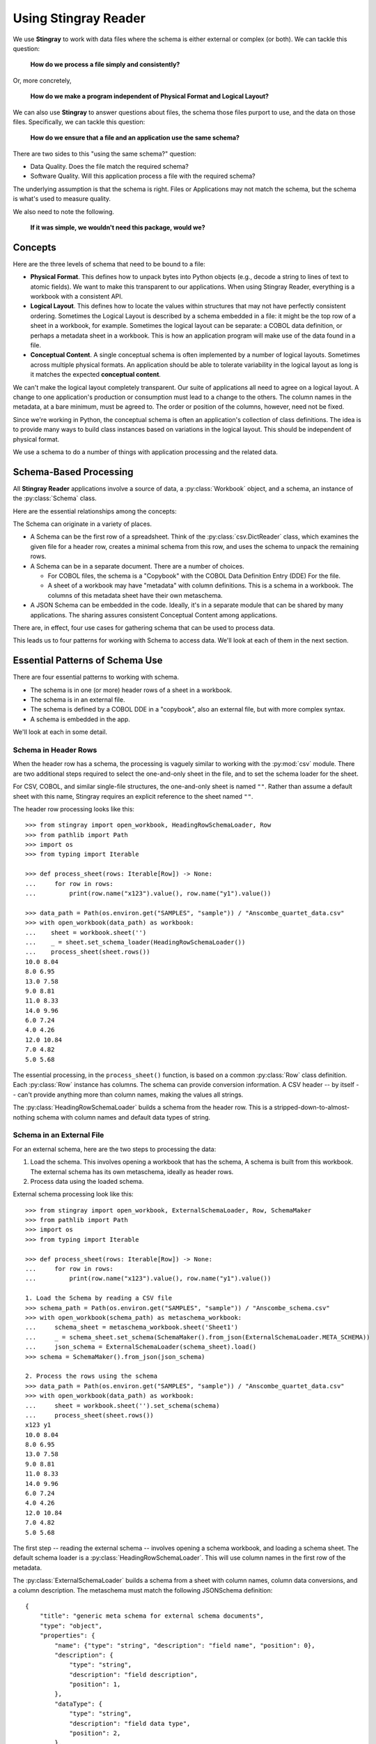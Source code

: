 
.. _`developer`:

######################################
Using **Stingray Reader**
######################################

We use **Stingray** to work with data files where the schema is 
either external or complex (or both). We can tackle this question:

    **How do we process a file simply and consistently?**
    
Or, more concretely, 

    **How do we make a program independent of Physical Format and Logical Layout?**
    
We can also use **Stingray** to answer questions about files, the schema those
files purport to use, and the data on those files.
Specifically, we can tackle this question:

    **How do we ensure that a file and an application use the same schema?**

There are two sides to this "using the same schema?" question:

-   Data Quality. Does the file match the required schema?

-   Software Quality. Will this application process a file with the required schema?

The underlying assumption is that the schema is right. Files or Applications
may not match the schema, but the schema is what's used to measure quality.

We also need to note the following.

    **If it was simple, we wouldn't need this package, would we?**

Concepts
========

Here are the three levels of schema that need to be bound to a file:

-   **Physical Format**.  This defines how to unpack bytes into Python objects (e.g., decode a string to lines of text to atomic fields).
    We want to make this transparent to our applications.
    When using Stingray Reader, everything is a workbook with a consistent API.
    
-   **Logical Layout**.  This defines how to locate the values within structures that may not have perfectly consistent ordering.
    Sometimes the Logical Layout is described by a schema embedded in a file:
    it might be the top row of a sheet in a workbook, for example.
    Sometimes the logical layout can be separate: a COBOL data definition, or perhaps
    a metadata sheet in a workbook.
    This is how an application program will make use of the data found in a file.

-   **Conceptual Content**.  
    A single conceptual schema is often implemented by a number of logical layouts.
    Sometimes across multiple physical formats.
    An application should be able to tolerate variability in the logical
    layout as long is it matches the expected **conceptual content**.

We can't make the logical layout completely transparent.
Our suite of applications all need to agree on a logical layout.
A change to one application's production or consumption must lead to a change to the others.
The column names in the metadata, at a bare minimum, must be agreed to.
The order or position of the columns, however, need not be fixed.

Since we're working in Python, the conceptual schema is often
an application's collection of class
definitions. The idea is to provide many ways to build class instances
based on variations in the logical layout. This should be independent of physical format.

We use a schema to do a number of things with application processing
and the related data.

Schema-Based Processing
=======================

All **Stingray Reader** applications involve a source of data, a :py:class:`Workbook` object,
and a schema, an instance of the :py:class:`Schema` class.

Here are the essential relationships among the concepts:

..  uml::

    @startuml

    class Workbook {
        sheet(name): Sheet
    }
    class Sheet {
        name: str
        rows()
    }
    class Row

    Workbook --* Sheet
    Sheet --* Row

    class Schema

    Sheet ..> Schema
    Row ..> Schema

    class MyApp

    MyApp -> Schema : "loads"
    MyApp -> Workbook
    @enduml

The Schema can originate in a variety of places.

-   A Schema can be the first row of a spreadsheet. Think of the :py:class:`csv.DictReader` class, which
    examines the given file for a header row, creates a minimal schema from this row,
    and uses the schema to unpack the remaining rows.

-   A Schema can be in a separate document. There are a number of choices.

    -   For COBOL files, the schema is a "Copybook" with the COBOL Data Definition Entry (DDE)
        For the file.

    -   A sheet of a workbook may have "metadata" with column definitions. This is a schema
        in a workbook. The columns of this metadata sheet have their own metaschema.

-   A JSON Schema can be embedded in the code. Ideally, it's in a separate module
    that can be shared by many applications. The sharing assures consistent Conceptual Content among applications. 


There are, in effect, four use cases for gathering schema that can be used
to process data.

..  uml::

    @startuml
    class Schema

    abstract class SchemaLoader
    class HeadingRowSchemaLoader {
        header()
        body()
    }
    class ExternalSchemaLoader {
        load() : Schema
    }
    class COBOLSchemaLoader {
        load() : Schema
    }

    SchemaLoader <|-- HeadingRowSchemaLoader
    SchemaLoader <|-- ExternalSchemaLoader
    ExternalSchemaLoader <|-- COBOLSchemaLoader

    HeadingRowSchemaLoader --> Schema : "extracts"
    ExternalSchemaLoader --> Schema : "loads"
    COBOLSchemaLoader --> Schema : "loads"

    class Sheet
    Sheet ..> Schema : "uses"

    @enduml

This leads us to four patterns for working with Schema to access data.
We'll look at each of them in the next section.

Essential Patterns of Schema Use
================================

There are four essential patterns to working with schema.

-   The schema is in one (or more) header rows of a sheet in a workbook.

-   The schema is in an external file.

-   The schema is defined by a COBOL DDE in a "copybook", also an external file, but with more complex syntax.

-   A schema is embedded in the app.

We'll look at each in some detail.

Schema in Header Rows
---------------------

When the header row has a schema, the processing is vaguely similar to
working with the :py:mod:`csv` module. There are two additional steps
required to select the one-and-only sheet in the file, and to set
the schema loader for the sheet.

For CSV, COBOL, and similar single-file structures, the one-and-only sheet is named ``""``.
Rather than assume a default sheet with this name, Stingray requires an explicit reference
to the sheet named ``""``.

The header row processing looks like this::

    >>> from stingray import open_workbook, HeadingRowSchemaLoader, Row
    >>> from pathlib import Path
    >>> import os
    >>> from typing import Iterable

    >>> def process_sheet(rows: Iterable[Row]) -> None:
    ...     for row in rows:
    ...         print(row.name("x123").value(), row.name("y1").value())

    >>> data_path = Path(os.environ.get("SAMPLES", "sample")) / "Anscombe_quartet_data.csv"
    >>> with open_workbook(data_path) as workbook:
    ...    sheet = workbook.sheet('')
    ...    _ = sheet.set_schema_loader(HeadingRowSchemaLoader())
    ...    process_sheet(sheet.rows())
    10.0 8.04
    8.0 6.95
    13.0 7.58
    9.0 8.81
    11.0 8.33
    14.0 9.96
    6.0 7.24
    4.0 4.26
    12.0 10.84
    7.0 4.82
    5.0 5.68

The essential processing, in the ``process_sheet()`` function, is based on a
common :py:class:`Row` class definition. Each :py:class:`Row` instance
has columns. The schema can provide conversion information. A CSV header -- by itself --
can't provide anything more than column names, making the values all strings.

The :py:class:`HeadingRowSchemaLoader` builds a schema from the header row.
This is a stripped-down-to-almost-nothing schema with column names and default data types
of string. 

Schema in an External File
--------------------------

For an external schema, here are the two steps to processing the data:

1.  Load the schema. This involves opening a workbook that has the schema,
    A schema is built from this workbook. The external schema has its 
    own metaschema, ideally as header rows. 

2.  Process data using the loaded schema.

External schema processing look like this::

    >>> from stingray import open_workbook, ExternalSchemaLoader, Row, SchemaMaker
    >>> from pathlib import Path
    >>> import os
    >>> from typing import Iterable

    >>> def process_sheet(rows: Iterable[Row]) -> None:
    ...     for row in rows:
    ...         print(row.name("x123").value(), row.name("y1").value())

    1. Load the Schema by reading a CSV file
    >>> schema_path = Path(os.environ.get("SAMPLES", "sample")) / "Anscombe_schema.csv"
    >>> with open_workbook(schema_path) as metaschema_workbook:
    ...     schema_sheet = metaschema_workbook.sheet('Sheet1')
    ...     _ = schema_sheet.set_schema(SchemaMaker().from_json(ExternalSchemaLoader.META_SCHEMA))
    ...     json_schema = ExternalSchemaLoader(schema_sheet).load()
    >>> schema = SchemaMaker().from_json(json_schema)

    2. Process the rows using the schema
    >>> data_path = Path(os.environ.get("SAMPLES", "sample")) / "Anscombe_quartet_data.csv"
    >>> with open_workbook(data_path) as workbook:
    ...     sheet = workbook.sheet('').set_schema(schema)
    ...     process_sheet(sheet.rows())
    x123 y1
    10.0 8.04
    8.0 6.95
    13.0 7.58
    9.0 8.81
    11.0 8.33
    14.0 9.96
    6.0 7.24
    4.0 4.26
    12.0 10.84
    7.0 4.82
    5.0 5.68
    
The first step -- reading the external schema -- involves opening a schema workbook,
and loading a schema sheet. The default schema loader is a :py:class:`HeadingRowSchemaLoader`.
This will use column names in the first row of the metadata.

The :py:class:`ExternalSchemaLoader` builds a schema from a sheet with column names,
column data conversions, and a column description. The metaschema must match the 
following JSONSchema definition:

::

    {
        "title": "generic meta schema for external schema documents",
        "type": "object",
        "properties": {
            "name": {"type": "string", "description": "field name", "position": 0},
            "description": {
                "type": "string",
                "description": "field description",
                "position": 1,
            },
            "dataType": {
                "type": "string",
                "description": "field data type",
                "position": 2,
            },
        },
    }

Once the document's schema has been built from the metadata, it is used to process the target data.
The ``process_sheet()`` function can consume rows with the attribute names and types that
are defined in the external ``Anscombe_schema.csv`` file.
Because of the schema, automated conversions from strings to float can be done by Stingray.

Schema in a COBOL Copybook
--------------------------

COBOL Processing is similar to external schema loading.
First, the application loads the schema from the COBOL copybook file.
Then, the application can process data using the schema.

COBOL processing looks like this::

    >>> from stingray import schema_iter, COBOL_Text_File
    >>> from pathlib import Path
    >>> import os

    >>> def process_sheet(rows: Iterable[Row]) -> None:
    ...     for row in rows:
    ...         print(row.name("X123").value(), row.name("Y1").value())

    1. Load the Schema by reading a COBOL CPY file
    >>> copybook_path = Path(os.environ.get("SAMPLES", "sample")) / "anscombe.cpy"
    >>> with copybook_path.open() as source:
    ...     schema_list = list(schema_iter(source))
    >>> json_schema, = schema_list  # Take the first; ignore any other 01-level records
    >>> schema = SchemaMaker().from_json(json_schema)

    2. Process the rows using the schema
    >>> data_path = Path(os.environ.get("SAMPLES", "sample")) / "anscombe.data"
    >>> with COBOL_Text_File(data_path) as workbook:
    ...     sheet = workbook.sheet('').set_schema(schema)
    ...     process_sheet(sheet.rows())
     010.00  008.04
     008.00  006.95
     013.00  007.58
     009.00  008.81
     011.00  008.33
     014.00  009.96
     006.00  007.24
     004.00  004.26
     012.00  010.84
     007.00  004.82
     005.00  005.68

The :py:func:`schema_iter` function reads all of the COBOL record definitions
in the given file. While it's common to have a single "01-level" layout in a file,
this isn't universally true. The parser will examine all of the records.
In the cases where there's a single definition, the result will be a list with
only one item. We can use ``json_schema = schema_list[0]`` as an alternative for 
taking one item from the list.

The ``process_sheet()`` function for working with COBOL is nearly identical to the previous two examples.
The column names ``x123`` and ``y1`` are switched to upper case, which is a little
more typical of COBOL.

The COBOL definition for this file is the following::

       01  ANSCOMBE.
           05  X123   PIC S999.99.
           05  FILLER PIC X.
           05  Y1     PIC S999.99.
           05  FILLER PIC X.
           05  Y2     PIC S999.99.
           05  FILLER PIC X.
           05  Y3     PIC S999.99.
           05  FILLER PIC X.
           05  X4     PIC S999.99.
           05  FILLER PIC X.
           05  Y4     PIC S999.99.

The attributes all use a "USAGE DISPLAY" format, which makes them string values. 
Any conversion to a number becomes part of the application processing.
This is a consequence of sticking closely to COBOL semantics for the the data definitions.

Schema In the Application
-------------------------

A Schema can be built within the application, also. This can be done using Stingray's internal
data structures. However, it seems simpler to use JSON Schema as a starting point,
and build the internal structure from the JSONSchema document.


::

    >>> from stingray import open_workbook, ExternalSchemaLoader, Row, SchemaMaker
    >>> from pathlib import Path
    >>> import os
    >>> from typing import Iterable

    >>> def process_sheet(rows: Iterable[Row]) -> None:
    ...     for row in rows:
    ...         print(row.name("x123").value(), row.name("y1").value())

    1. Load a literal schema 
    >>> json_schema = {
    ...     "title": "spike/Anscombe_quartet_data.csv",
    ...     "description": "Four series, use (x123, y1), (x123, y2), (x123, y3) or (x4, y4)",
    ...     "type": "object",
    ...     "properties": {
    ...         "x123": {
    ...             "title": "x123",
    ...             "type": "number",
    ...             "description": "X values for series 1, 2, and 3.",
    ...         },
    ...         "y1": {"title": "y1", "type": "number", "description": "Y value for series 1."},
    ...         "y2": {"title": "y2", "type": "number", "description": "Y value for series 2."},
    ...         "y3": {"title": "y3", "type": "number", "description": "Y value for series 3."},
    ...         "x4": {"title": "x4", "type": "number", "description": "X value for series 4."},
    ...         "y4": {"title": "y4", "type": "number", "description": "Y value for series 4."},
    ...     },
    ... }
    >>> schema = SchemaMaker().from_json(json_schema)

    2. Process the rows using the schema
    >>> data_path = Path(os.environ.get("SAMPLES", "sample")) / "Anscombe_quartet_data.csv"
    >>> with open_workbook(data_path) as workbook:
    ...     sheet = workbook.sheet('').set_schema(schema)
    ...     process_sheet(sheet.rows())
    x123 y1
    10.0 8.04
    8.0 6.95
    13.0 7.58
    9.0 8.81
    11.0 8.33
    14.0 9.96
    6.0 7.24
    4.0 4.26
    12.0 10.84
    7.0 4.82
    5.0 5.68

The JSONSchema description is realitively clear, and easy to write as a Python dictionary
literal. This representation can be shared widely among multiple applications. 
This could be part of an OpenAPI specification, for example, shared by a RESTful web 
server with the client applications.


Rows and Navigation
====================

A :py:class:`Row` is a binding between an instance of raw data from the underlying
COBOL file or workbook structure, and a schema.

Most workbook rows are a flat sequence of named columns. The JSONSchema definition
is an "object"; each column is a property. For COBOL, a simple list of columns isn't appropriate.
For delimited files (i.e., NDJSON, YAML, or TOML) this isn't appropriate, either.

To unify all of these, a :py:class:`Row` uses a navigation aid. These
are :py:class:`Nav` instances that are used to locate named properties.

Ordinarily, the :py:class:`Nav` objects are invisible.
When an application uses ``row.name("name").value()``
to navigate into the schema, this will extract a Python object that is the value.
An intermediate :py:class:`Nav` object will be created, but is not visible.

A :py:class:`Nav` object can be visible when we omit the :py:class:`Nav.value` method
which extracts the final Python object. It may be useful to cache :py:class:`Nav`
objects to improve performance.

Here's the relationship:

..  uml::

    @startuml

    class Row

    abstract class Nav {
        name(): Nav
        index(): Nav
        value(): Any
    }

    abstract class Instance
    class Schema

    Row ..> Instance
    Row ..> Schema
    Row --> Nav : "creates"
    Nav --> Nav : "creates"

    class PythonObject

    Nav::value --> PythonObject

    @enduml

The fluent interface of a :py:class:`Nav` creates additional
:py:class:`Nav` navigation helpers to work down into a complex structure.

Generally, COBOL programs assume all field names are unique. (They don't have to be, but this is rare.)
To make this work out well, Stringray leverages JSONSchema ``$anchor`` keywords to
avoid complex path-based navigation into an object. Using anchor names allows
a :py:meth:`Nav.name` method to locate a field deeply nested inside a complex COBOL record.


Application Design Considerations
==================================

We'll cover several mode examples of schema-based processing.
It's important to design an application around data quality and software quality considerations.

We'll also look closely at some demonstration software in :ref:`demo`.

All schemae start as JSONSchema documents. These are Python ``dict[str, Any]`` structures.
A :py:class:`stingray.workbook.SchemaMaker` object is used to transform the JSONSchema
document into a usable :py:class:`stingray.schema_instance.Schema` object. This permits
pre-processing the schema to add features or correct problems.

This use of JSONSchema assures that schema can be loaded from a wide variety
of sources and are compatible with a wide variety of other software tools.

Data Capture and Builder Functions
-----------------------------------------

There are two parts to data handling: **Capture** and **Conversion**.
Data processing starts with **Capture**.
Using a schema is the heart of solving the semantic problem of capturing data in spreadsheet and COBOL files.
We'll look at **Capture** in this section, and then **Conversion** in the next section.

We want to have just one application that is adaptable to a number
of variant logical layouts that reflect alternative implementations of a single conceptual content.
Ideally, there's one layout and one schema, but as a practical matter, there are often several similar schemae.

We need to provide three pieces of information.

-   Target attribute name or parameter used by our application.

-   Target data type conversion for our application.

-   Source attribute based on attribute name or position in the source file.

This tripl is essentially a Python assignment statement
with *target*, *to_type* and *source*. A DSL or other encoding is unhelpful.

A simple description is the following:

..  parsed-literal::

    *target* = *target_type*\ (row['\ *source*\ '].value())

There is a tiny bit of boilerplate in this assignment statement. The overhead of the boilerplate
is offset by the flexibility of using Python directly.

We can use either ``schema.name('source')`` or ``schema['source']`` as a way to locate a named attribute
within a schema.

There are some common cases that will extend or modify the boilerplate.
In particular, COBOL structures that are not in first normal form will include
array indexing. COBOL can have ambiguous names, requiring a navigation path to
an atomic value. Finally, because of the COBOL redefines feature, it helps to
do lazy evaluation to compute the value after navgiating to the desired string of bytes.

This is our preferred design pattern: a **Builder Function**:

::

    def build_record_dict(aRow: Row) -> dict[str, Any]:
        return dict(
            name = row['some column'].value(),
            address = row['another column'].value(),
            zip = digits_5(row['zip'].value),
            phone = row['phone'].value(),
        )
        
This function defines the application-specific mapping from a row
in a file. It leverages logical layout information from the schema
definition.

Of course, the schema can lie, and the application can misuse the data.
Those are inevitable (and therefore insoluble) problems.  This is why
we must write customized software to handle these data sources.

In the case of variant schemae, we can use like something like this.

::

    def build_record_dict_1(aRow: Row) -> dict[str, Any]:
        return dict(
            name = row['some column'].value(),
            address = row['another column'].value(),
            zip = digits_5(row['zip'].value()),
            phone = row['phone'].value(),
        )

    def build_record_dict_2(aRow: Row) -> dict[str, Any]:
        return dict(
            name = row['variant column'].value(),
            address = row['something different'].value(),
            zip = digits_5(row['zip'].value()),
            phone = row['phone'].value(),
        )

We can then define a handy factory which picks a builder based on the schema 
version.

..  py:function:: make_builder(args)

    Create a builder object from the args.

    :param args: schema version
    :returns: appropriate builder function for the schema
        
..  parsed-literal::

    def make_builder(args: argparse.namespace) -> Callable[[Row], dict[str, Any]]:
        return eval('build_record_dict_{args.layout}')

Some people worry that an Evil Super-Genius (ESG) might somehow try to exploit the `eval()` function.
The ESG would have to be both clever and utterly unaware that the source
is easily edited Python. People who worry about an ESG that can manipulate the parameters but
while unable to simply edit the Python can use the following:

..  parsed-literal::

        {'1': build_record_dict_1, '2': build_record_dict_2}[args.layout]

The :py:func:`make_builder` function selects one of the available
builders based on a command-line option in the ``args`` structure.

Data Conversions
-------------------

There are two parts to data handling: **Capture** and **Conversion**.
Conversion is part of the final application, once the source data has been captured.

A target data conversion can be rather complex.
It can involve involve any combination of filtering, cleansing, conforming to an existing database, or rewriting.

Here's a much more complex **Builder Function** that includes conversion.

::

    def build_record_3(aRow: Row) -> dict[str, Any]:
        if not aRow['flag']:
            return {}
        zip_str = aRow['zip'].value()
        if '-' in zip:
            zip = digits_9(zip_str.replace('-', ''))
        else:
            if len(zip) <= 5:
                zip = digits_5(zip_str)
            else:
                zip = digits_9(zip_str)
        return dict(
            name = aRow['variant column'].value(),
            address = arow['different column'].value(),
            zip = zip,
            phone = aRow['phone'].value(),
        )
        
This shows filtering and cleansing operations.  Yes, it's complex.
Indeed, it's complex enough that attempting to define a domain-specific language will lead to
more problems than simply using Python for this.

**Stingray** Application Design
=================================

A application need to consider two tiers of testing.
Conventional unit testing makes sure the application's processing is valid.
Beyond that, data quality testing ensures that the data itself is valid.

Data quality testing is facilitated by some specific design patterns for the application
as a while.

For application unit testing, our programs should be decomposed into three tiers of
processing.

-   Row-Level.  Inidividual Python objects built from one row of the input.
    This involves our builder functions.

-   Sheet-Level.  Collections of Python objects built from all rows of a sheet.
    This involves sheet processing functions. Mocked row-level functions should be used.

-   Workbook-Level.  In some cases, we may need to work with a collection of sheets.
    If required, these tests will need mocked sheet and row functions.

Each of these tiers should be tested independently.

For data quality testing, we need to validate that the the input files meet the expected schema.
This can use the unit testing framework. However, it's often more helpful to
design application software to work in a "dry-run" or "validation" mode.
This operating mode can check the data without make persistent state changes
to other files or databases.

Row-Level Processing
----------------------

Row-level processing is centered on the builder functions.
These handle the detailed mapping 
from variant logical layouts to a single conceptual schema.

A builder function can create a simple dictionary or :py:class:`types.SimpleNamespace`.

Note that there are two separate steps here.

-   Preparing data for a candidate object. A ``dict[str, Any]`` has data values.
    There may be a number of different builder functions for this.

-   Building an application object from candidate data.
    These objects are often a :py:class:`typing.NamedTuple` or :py:class:`dataclasses.dataclass`.
    These should not vary with the logical layout.

This echoes the design patterns from the Django project where a ``ModelForm``
is used to validate data before attempting to build a ``Model`` instance.

Validation within the class ``__init__()`` method, while possible, is often awkwardly complex.
There are two separate things bound together: validating and initialization. While these
can be separated into methods used by ``__init__()``, each change to a logical layout becomes
yet another subclass. In this case, composition seems more flexible than inheritance.

One additional reason for decomposing the building from the application object
construction is to support multiprocessing pipelines. It's often quicker to serialize
a Python object built as ``dict[str, Any]`` than to serialize an instance of a new class.

Here's the three-part operation: **Build, Validate, and Construct**.

..  parsed-literal::

    def builder_1(row: Row) -> dict[str, Any]:
        return dict(
            *key* = row['field'].vaue(),
        )
        
    def is_valid(row_dict: dict[str, Any]) -> bool:
        *All present or accounted for?*
        return *state*

    def construct_object(row_dict: dict[str, Any]) -> App_Object:
        return App_Object(\*\*row_dict)

The validation rules rarely change. The object construction doesn't always
need to be a separate function, it can often be a simple class name, or a
classmethod of the class.

Our sheet processing can include a function like this:

..  parsed-literal::

    builder = make_builder(args)
    for row in sheet:
        intermediate = builder(row)
        if is_valid(intermediate):
            yield construct_object(intermediate)
        else:
            log.error(row)

The ``builder()`` function allows processing to vary with the file's actual schema.
We need to pick the builder based on a "logical layout" command-line option.
Something like the following is used to make an application
flexible with respect to layout.

..  parsed-literal::

    def make_builder(args: argparse.Namespace) -> Callable[[Row], dict[str, Any]]:
        if args.layout in ("1", "D", "d"):
            return builder_1
        elif args.layout == "2":
            return builder_2
        else 
            raise Exception(f"Unknown layout value: {args.layout}")

The builders are tested individually.  They are subject to considerable change.
New builders are created frequently.

The validation should be common to all logical layouts.  
It's not subject to much variation.  
The validation and object construction doesn't have the change velocity that builders have.

Now that we can process individual rows, we need to provide a way to process
the collection of rows in a single sheet.

Sheet-Level Processing
------------------------

For the most part, sheets are  rows of a single logcal type.  In exceptional cases,
a sheet may have multiple types coincedentally bound into a single sheet.
We'll return to the multiple-types-per-sheet issue below.

For the single-type-per-sheet, we have a processing function like
the following.

..  py:function:: process_sheet(sheet, builder)

    Process the given sheet using the given builder.

..  parsed-literal::
        
    def process_sheet(sheet: Sheet, builder: Builder = builder_1) -> Counter:
        counts = Counter()
        object_iter = ( 
            builder(row)
            for row in sheet.row_iter()
        )
        for source in object_iter:
            counts['read'] += 1
            if is_valid(source):
                counts['valid'] += 1
                # *The real processing*
                obj = make_app_object(source)
                obj.save()
            else:
                counts['invalid'] += 1
        return counts

This kind of sheet is tested two ways.  First, this can
have a unit test with a fixture that provides
specific rows based on requirements, edge-cases and other "white-box" considerations.

Second, an integration test can be performed with live data.
The counts can be checked.  This actually tests the file as much as it tests the sheet processing function.

Workbook Processing
---------------------

The overall processing of a given workbook input looks like this.

..  py:function:: process_workbook( source, builder )

    Process all sheets of the workbook using the given builder.

..  parsed-literal::

    def process_workbook(source: Workbook, builder: Builder) -> None:
        for name in source.sheet_iter():
            # *Sheet filter?  Or multi-way elif switch?*
            sheet = source.sheet(name).set_schema_loader(HeadingRowSchemaLoader)
            counts = process_sheet(sheet, builder)
            pprint.pprint(counts)

This makes two claims about the workbook.

-   All sheets in the workbook have the same schema rules.
    In this example, it's an embedded schema in each sheet and the schema is the heading row.

-   A single :py:func:`process_sheet` function is appropriate for all sheets.

If a workbook doesn't meet these criteria, then a (potentially) more complex
workbook processing function is needed.  A sheet filter is usually necessary.

Sheet name filtering is also subject to the kind of change that
builders are subject to.  Each variant logical layout may also have
a variation in sheet names.  It helps to separate the sheet filter functions
in the same way builders are separated.   New functions are added with 
remarkable regularity

..  parsed-literal::
    
    def sheet_filter_1(name: str):
        return re.match(r'*pattern*', name)

Or, perhaps something like this that uses a shell file-name pattern instead of a
more sophisticated regular expression. 

..  parsed-literal::
    
    def sheet_filter_2(name: str):
        return fnmatch.fnmatch(name, '*pattern*')

Command-Line Interface
----------------------

We have an optional argument for verbosity and a positional argument that
provides all the files to profile.

::

    def parse_args():
        parser = argparse.ArgumentParser()
        parser.add_argument('file', nargs='+')
        parser.add_argument('-l', '--layout')
        parser.add_argument('-v', '--verbose', dest='verbosity',
            default=logging.INFO, action='store_const', const=logging.DEBUG )
        return parser.parse_args()

The overall main program looks something like this.

::

    if __name__ == "__main__":
        logging.basicConfig(stream=sys.stderr)
        args = parse_args()
        logging.getLogger().setLevel(args.verbosity)
        builder = make_builder(args)
        try:
            for file in args:
                with workbook.open_workbook(input) as source:
                    process_workbook(source, builder)
            status = 0
        except Exception as e:
            logging.exception(e)
            status = 3
        logging.shutdown()
        sys.exit(status)
        
This main program switch allows us to test the various functions (:func:`process_workbook`, :func:`process_sheet`, the builders, etc.) in isolation.

It also allows us to reuse these functions to build larger (and more complete) 
applications from smaller components.

In :ref:`demo` we'll look at two demonstration applications, as well as a unit
test.


Variant Records and COBOL REDEFINES
====================================

Ideally, a data source is in "first normal form": all the rows are a single type
of data. We can apply a **Build, Validate, Construct** sequence simply.

In too many cases, a data source has multiple types of data. In COBOL files, it's common
to have header records or trailer records which are summaries of the details
sandwiched in the middle.

Similarly, a spreadsheet may be populated with summary rows that must be discarded or
handled separately. We might, for example, write the summary to a different destination 
and use it to confirm that all rows were properly processed.

Because of the COBOL ``REDEFINES`` clause, we have multiple variants within a schema.
The JSONSchema ``oneOf`` keyword captures this. This means that some of the alternatives
may not have a valid decoding for the bytes. This suggests that lazy evaluation of each
attribute of each row is essential.

We'll look at a number of techniques for handling variant records.

Trivial Filtering
------------------

When loading a schema based on headers in the sheet,
the :py:class:`stingray.HeadingRowSchemaLoader` class will be used.
We can extend this loader to reject rows, also.

The :py:meth:`stingray.HeadingRowSchemaLoader.body` method can do simple filtering.
This is most appropriate for excluding blank rows or summary rows from a spreadsheet.


Multiple Passes and Filters
----------------------------

When we have multiple data types within a single sheet, we can process this data
using the **Multiple Passes and Filters** pattern. Each pass through the data
uses different filters to separate the various types of data.

The multiple-pass option looks like this.  Each pass applies a filter and 
then does the appropriate processing.

..  parsed-literal::
        
    def process_sheet_filter_1(sheet: Sheet):
        counts = Counter()
        for source in sheet.row_iter():
            counts['read'] += 1
            if *filter_1(row)*\ :
                intermediate = *builder(row)*
                counts['filter_1/pass'] += 1
                *processing_1(intermediate)*
            else:
                counts['filter_1/reject'] += 1
        return counts

Each filter is a simple boolean function like this.

..  parsed-literal::

    def filter_1(source: Rpw) -> bool:
        return *some condition*
        
The conditions may be small boolean expressions like ``source['column'].value() == value``,
and a lambda object can be used. It's generally a good practice to encapsulate them as distinct, named functions.

One Pass and Case
--------------------

When we have multiple data types within a single sheet,
We can make  single pass over the data, using an ``if-elif`` chain or a ``case-switch`` statement.
Each type of row is handled separately.

The one-pass option looks like this.  A "switch" function is used to 
discriminate each kind of row that is found in the sheet.

..  parsed-literal::
        
    def process_sheet_switch(sheet: Sheet) -> Counter:
        counts = Counter(int)
        for row in sheet.row_iter():
            counts['read'] += 1
            if *switch_1(row)*\ :
                intermediate_1 = *builder_1(row)*
                *processing_1(intermediate_1)*
                counts['switch_1'] += 1
            elif *switch_2(row)*\ :
                intermediate_2 = *builder_2(row)*
                *processing_2(intermediate_2)*
                counts['switch_2'] += 1
            *elif etc.*
            else:
                counts['rejected'] += 1                
        return counts

Each switch function is a simple boolean function like this.

..  parsed-literal::

    def switch_1(row: Row) -> bool:
        return *some condition*
        
The conditions may be trivial: ``source['column'].value() == value``.

It often makes sense to package switch, builder, and processing into a single class.

We may be able to build a mapping from switch function results to process function.
    
This allows us to write a sheet processing function like this>

..  parsed-literal::
        
    def process_sheet_switch(sheet: Sheet) -> Counter:
        counts = Counter()
        for source in sheet.row_iter():
            counts['read'] += 1
            processed = None
            choices: list[tuple[bool, Callable[[Row], None]] = {
                (switch_1(row), builder_1, processing_1),
                (switch_2(row), builder_2, processing_2),
                ...
            )
            for switch, builder_function, processing_function in choices:
                if switch:
                    processed = switch.__name__
                    counts[processed] += 1
                    intermediate = builder_function(row)
                    processing_function(intermediate)
            if not processed:
                counts['rejected'] += 1                
        return counts

This can more easily be extended by adding to the ``choices`` mapping.

More complex pipelines
----------------------

In many cases, we need to inject data quality validation before attempting
to build the application object.
If so, that can be added to the mapping.

It can help to define a class to contain the various pieces of the processing.

..  parsed-literal::

    class Sequence(abc.ABC):
        @abstractmethod
        def switch(self, row: Row) -> bool: ...
        @abstractmethod
        def builder(self, row: Row) -> dict[str, Any]: ...
        @abstractmethod
        def validate(self, dict[str, Any]:) -> bool: ...
        @abstractmethod
        def process(self, dict[str, Any]) -> None: ...

        def handle(self, row: Row) -> str:
            name = self.__class__.__name__
            if not self.switch(row):
                return f"{name}-reject"
            intermediate = self.builder(row)
            if not valid(intermediate):
                return f"{name}-invalid"
            self.process(intermediate)
            return f"{name}-process"

    class Record_Type_1(Sequence):
        def switch(self, row: Row) -> bool:
            return *some expression*
        def builder(self, row: Row) -> dict[str, Any]: ...
            return {
                *name* = row[*column*].value(),
                ...
            }
        def validate(self, intermediate: dict[str, Any]) -> bool:
            return *some expression*
        def process(self, intermediate: dict[str, Any]) -> None:
            *do something*

    OPTIONS = [Record_Type_1(), Record_Type_2(), ...]

This serves as the configuration for a number of processing alternatives.
New classes can be added and the ``OPTIONS`` list updated to reflect the current
state of the processing.

..  parsed-literal::

    def process_sheet_switch(sheet: Sheet) -> Counter:
        counts = Counter()
        for source in sheet.row_iter():
            counts['read'] += 1
            processed = None
            for option in OPTIONS:
                outcome = option.handle(source)
                counts[outcome] += 1
        return counts

This generic sheet processing can comfortably handle complex variant row
issues. It permits a single configuration via the ``OPTIONS`` sequence
to handle records appropriately.

This design permits the switch conditions to overlap, potentially processing
a single row multiple times. If the conditions do not overlap, then the first
outcome that ends in "-process" would exit the loop.

..  parsed-literal::

    for option in OPTIONS:
        outcome = option.handle(source)
        counts[outcome] += 1
        if outcome.endswith("-process"):
            break

With this additional feature, the order of the conditions in the ``OPTIONS`` list becomes
relevant. A general, fall-back ``switch()`` method condition must be last.

Big Data Performance
=====================

We've broken appllication processing down into separate steps which
work with generic Python data structures. This permits use of
multiprocessing to spread the pipeline into separate processors or cores.

We'll set aside the initial switch decision-making for a moment and
focus on a three step **Build, Vaidate, Process** sequence of operations.
Each stage of of this sequence can be processed concurrently.

The **Build** stage uses a Sheet object'ss ``row_iter()`` method to gather
``Row`` objects. These can be validated and an intermediate object created
and placed into a queue for processing.

The **Validate** stage dequeues intermediate objects, performs the validation
checks, and enqueues only valid objects for processing.

The **Process** stage dequeues intermediate objects and processes them.
There can be a pool of workers doing this in case the processing is very time-consuming.

This is amenable to asyncio, also. In that case, the final processing
would be a threadpool instead of a process pool. When using ``ayncio`` it's
critical to avoid updates to shared data structures. In the rare case when
this is required, explicit locking will be required and can stall the async pipeline.

File Naming and External Schema
===============================

Some data management discipline is needed be sure that the schema and file match
up properly.  Naming conventions and standardized directory structures are
*essential* for working with external schema. 

Well Known Formats
--------------------

For well-known physical formats (:file:`.csv`, :file:`.xls`, :file:`.xlsx`, :file:`.xlsm`, :file:`.ods`,
:file:`.numbers`) the filename extension describes the physical format. Additional
information is required to determine the Logical Layout.

The schema may be loaded from column headers, in which case the binding is handled 
via an embedded schema loader. If the  :py:class:`stingray.HeadingRowSchemaLoader`
is used, no more information is required. If an external schema loader is used
(because the headings are not part of the sheet), then we must
bind each application to the appropriate external schema for a given file.

When the schema is external, the schema will often require a unique meta-schema.
This means a data file must be associated with a schema file and a schema loader
for the schema.

File naming rules don't often work out for this, and some kind of explicit
configuration file may be required. In some cases, the directory structure
can be used to associate data files and schema files and meta-schema.

Fixed Formats and COBOL
------------------------

For fixed-format files,
the filename extension does **not** describe the physical layout.
There is not widely-used extension for fixed-format files. A suffix like ``.dat`` is uninformative.
Making things slightly sompler, a fixed format schema combine logical layout and physical format into
a single description. 

For fixed format files, the following conventions help
bind a file to its schema.

-   The data file suffix should be the base name of a schema file.
    For example, :file:`mydata.someschema` points to the :file:`someschema.cob` or
    :file:`someschema.json` schema.

-   Schema files must be be either JSONSchema, a COBOL DDE file, or a
    workbook in a well-known format. For example
    :file:`someschema.cob` or :file:`someschema.xlsx`.
    
**Examples**.  We might see the following file names.

.. parsed-literal::

    september_2001.exchange_1
    november_2011.some_dde_name
    october_2011.some_dde_name
    exchange_1.xls
    some_dde_name.cob
    
The ``september_2001.exchange_1`` file is a fixed format file 
which requires the ``exchange_1.xls`` metadata workbook. The metadata workbook should have
an easy-to-understand schema, ideally a heading row.

The ``november_2011.some_dde_name`` and ``october_2011.some_dde_name`` files
are fixed format files which require the ``some_dde_name.cob`` metadata.

External Schema Workbooks
-------------------------

A workbook with an external schema sheet must adhere to a few conventions to be usable.
These rules form the basis for the :py:class:`stingray.ExternalSchemaLoader`
class. To change the rules, extend that class.

The metaschema is defined in the class-level ``META_SCHEMA`` variable. This is a
JSONSchema definition with the following properties:

-   The column names "name", "description", "dataType" are used.

-   Additional columns are allowed, but will be ignored.

-   Type definitions are the JSONSchema values: "string", "number", "integer", and "boolean".

For simple column name changes, the ``META_SCHEMA`` can be replaced. For more complex changes,
the class will need to be extended.

Binding a Schema to an Application
====================================

We would like to be sure that our application's expectations for a
schema are aligned with the schema actually present.
An application has several ways to bind its schema information.

-   **Implicitly**.  The code simply mentions specific columns
    (either by name or position). If the schema definition doesn't match the code
    there will be run-time ``KeyError`` exceptions.
    
-   **Explicitly**. The code has a formal "requires" check to be sure
    that the schema provided by the input file actually matches the 
    schema required by the application.

The idea of explicit schema  parallels the configuration management issue of module
dependency. A data file can be said to *provide* a given schema and an
application *requires* a given schema.

An explicit check is far from fool proof. It's -- at best -- a minimal confirmation
that an expected set of attributes are present.

..  parsed-literal::

    valid = all(
        req in schema for req in ('some', 'list', 'of', 'required', 'columns')
    )
    
This is essential when using a spreadsheets heading row as a schema.

A better approach is to have an expected schema. We can then compare the schema built by the heading
row with the expected schema. A heading row schema has no data type or conversion information,
making it inadequate for most applications.

..  parsed-literal::

    valid = all(
        prop_name in found_schema.properties for prop_name in expected_schema.properties
    )

This assures us that the heading row schema found in the file includes the expected schema.
It may have additional columns, which will be ignored.

The more complete check is row-by-row data validation. This is often necessary.
We'll turn to data validation below.

Schema Version Numbering
=================================

JSONSchema and XSD's can have version numbers.  This is a very cool.

See http://www.xfront.com/Versioning.pdf for detailed discussion of how
to represent schema version information.

Databases, however, lack version numbering in the schema.  This leads to potential
compatibilty issues between application programs that expect version 3 of the
schema and an older database that implements version 2 of the schema.

Our file schema, similarly, don't have a tidy, unambiguous numbering.

For external schema, we can embed the version in the file names.
We might want to use something like this ``econometrics_vendor_1.2``.
This identifies the 
generic type of data, the source for that file, and the schema version
number. 

    Within a SQL database, we can easily use the schema name to carry
    version information.  We could have a :samp:`name_{version}` kind of
    convention for the database schema objects that contain our tables.
    This allows an application to confirm schema
    compatibility with a trivial SQL query.

For embedded schema in a spreadsheet, however, we have no *easy* way to provide schema identification
and version numbering.  We're forced to 
build an algorithm to examine the actual names in the embedded schema to deduce
the version.  

This problem with embedded schema leads to using data profiling to reason out what the file is.  
This may devolve to a manual examination
of the data profiling results to allow a human to determine the schema.
Then, once the schema has been identified, command-line options
can be used to bind the schema to file for correct processing.

Data Handling Special Cases
============================

We'll look at a number of special cases for handling bad or unusual data.

Handling Bad Data
------------------

For inexplicable reasons, we can wind up with files that are damaged in some way.

    "there is a 65-byte "header" at the start of the file, what would be the best 
    (least hacky) way to skip over the first 65 bytes?"
    
This is one of the reasons why use both a file name and an open file object as
arguments for opening a workbook.

..  parsed-literal::

    path = Path("file_with_junk.some_schema")
    with path.open(,"rb") as cobol:
        cobol.seek(66)
        wb = stingray.COBOL_EBCDIC_File(path, file_object=cobol)
        
This skips past the junk.

Leading Zeroes Digit Strings -- US ZIP Codes, Social Security Numbers, etc.
----------------------------------------------------------------------------

Spreadsheets turn US Zip codes into numbers, and the leading zeroes
get lost. This happens with social security numbers, also. It's rare
with telephone numbers. Some part numbers and UUID's may have leading
zeroes that can be lost when a spreadsheet touches the values.

In all cases, these are "digit strings". A code that's essentially a string
but the domain of characters for that string is limited to digits.

This also happens with JSON, YAML, and TOML files. The solution in those
cases is to add quotes to force interpretation as a string. This can't be done
to workbook data.

To handle digit strings, Stingray has conversion functions like ``stingray.digits_5()`` to
turn an integer into a 5-position string with leading zeroes.

Currency
========

Spreadsheets turn currency into floating-point numbers.
Any computation can lead to horrible '3.9999999997' numbers instead of '4.00'.

This is masked by spreadsheet applications through extremely clever formatting
rules that will obscure the underlying complexity of representing currency
with floating-point values.

To handle currency politely, Stingway has a ``stingray.decimal_2()`` conversion function to
provide a decimal value rounded to two decimal places. When this is done
as early in the processing as possible, currency computations work out nicely.
